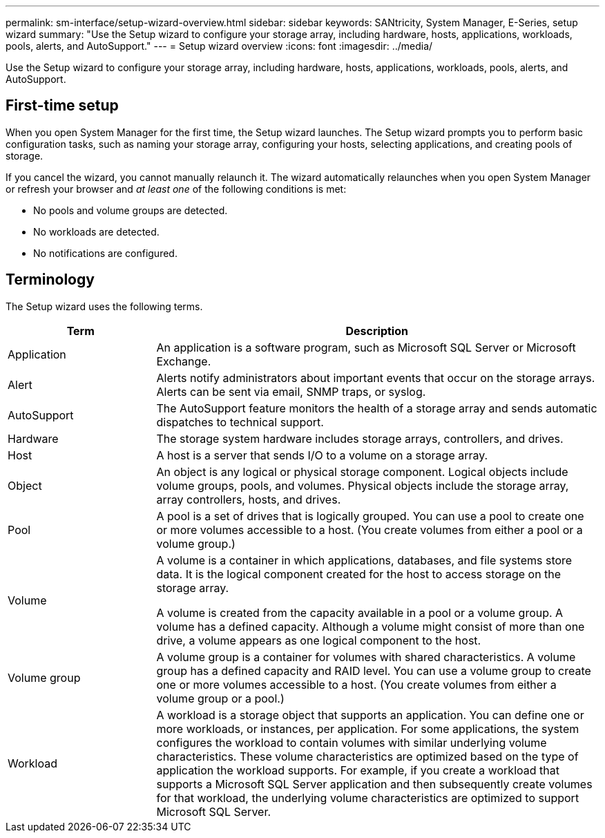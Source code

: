 ---
permalink: sm-interface/setup-wizard-overview.html
sidebar: sidebar
keywords: SANtricity, System Manager, E-Series, setup wizard
summary: "Use the Setup wizard to configure your storage array, including hardware, hosts, applications, workloads, pools, alerts, and AutoSupport."
---
= Setup wizard overview
:icons: font
:imagesdir: ../media/

[.lead]
Use the Setup wizard to configure your storage array, including hardware, hosts, applications, workloads, pools, alerts, and AutoSupport.

== First-time setup

When you open System Manager for the first time, the Setup wizard launches. The Setup wizard prompts you to perform basic configuration tasks, such as naming your storage array, configuring your hosts, selecting applications, and creating pools of storage.

If you cancel the wizard, you cannot manually relaunch it. The wizard automatically relaunches when you open System Manager or refresh your browser and _at least one_ of the following conditions is met:

* No pools and volume groups are detected.
* No workloads are detected.
* No notifications are configured.

== Terminology

The Setup wizard uses the following terms.

[cols="25h,~",options="header"]
|===
| Term| Description

a|
Application

a|
An application is a software program, such as Microsoft SQL Server or Microsoft Exchange.

a|
Alert

a|
Alerts notify administrators about important events that occur on the storage arrays. Alerts can be sent via email, SNMP traps, or syslog.

a|
AutoSupport

a|
The AutoSupport feature monitors the health of a storage array and sends automatic dispatches to technical support.

a|
Hardware

a|
The storage system hardware includes storage arrays, controllers, and drives.

a|
Host

a|
A host is a server that sends I/O to a volume on a storage array.

a|
Object

a|
An object is any logical or physical storage component. Logical objects include volume groups, pools, and volumes. Physical objects include the storage array, array controllers, hosts, and drives.

a|
Pool

a|
A pool is a set of drives that is logically grouped. You can use a pool to create one or more volumes accessible to a host. (You create volumes from either a pool or a volume group.)
a|
Volume

a|
A volume is a container in which applications, databases, and file systems store data. It is the logical component created for the host to access storage on the storage array.

A volume is created from the capacity available in a pool or a volume group. A volume has a defined capacity. Although a volume might consist of more than one drive, a volume appears as one logical component to the host.

a|
Volume group

a|
A volume group is a container for volumes with shared characteristics. A volume group has a defined capacity and RAID level. You can use a volume group to create one or more volumes accessible to a host. (You create volumes from either a volume group or a pool.)

a|
Workload

a|
A workload is a storage object that supports an application. You can define one or more workloads, or instances, per application. For some applications, the system configures the workload to contain volumes with similar underlying volume characteristics. These volume characteristics are optimized based on the type of application the workload supports. For example, if you create a workload that supports a Microsoft SQL Server application and then subsequently create volumes for that workload, the underlying volume characteristics are optimized to support Microsoft SQL Server.

|===
